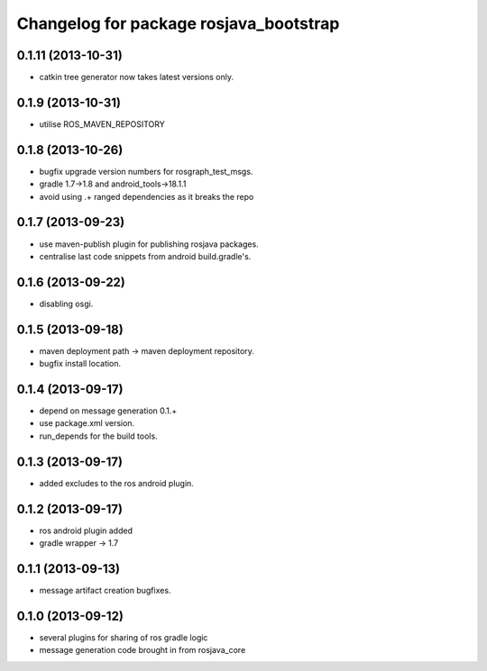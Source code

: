 ^^^^^^^^^^^^^^^^^^^^^^^^^^^^^^^^^^^^^^^
Changelog for package rosjava_bootstrap
^^^^^^^^^^^^^^^^^^^^^^^^^^^^^^^^^^^^^^^

0.1.11 (2013-10-31)
------------------
* catkin tree generator now takes latest versions only.

0.1.9 (2013-10-31)
------------------
* utilise ROS_MAVEN_REPOSITORY

0.1.8 (2013-10-26)
------------------
* bugfix upgrade version numbers for rosgraph_test_msgs.
* gradle 1.7->1.8 and android_tools->18.1.1
* avoid using .+ ranged dependencies as it breaks the repo

0.1.7 (2013-09-23)
------------------
* use maven-publish plugin for publishing rosjava packages.
* centralise last code snippets from android build.gradle's.

0.1.6 (2013-09-22)
------------------
* disabling osgi.

0.1.5 (2013-09-18)
------------------
* maven deployment path -> maven deployment repository.
* bugfix install location.

0.1.4 (2013-09-17)
------------------
* depend on message generation 0.1.+
* use package.xml version.
* run_depends for the build tools.

0.1.3 (2013-09-17)
------------------
* added excludes to the ros android plugin.

0.1.2 (2013-09-17)
------------------
* ros android plugin added
* gradle wrapper -> 1.7

0.1.1 (2013-09-13)
------------------
* message artifact creation bugfixes.

0.1.0 (2013-09-12)
------------------
* several plugins for sharing of ros gradle logic
* message generation code brought in from rosjava_core


